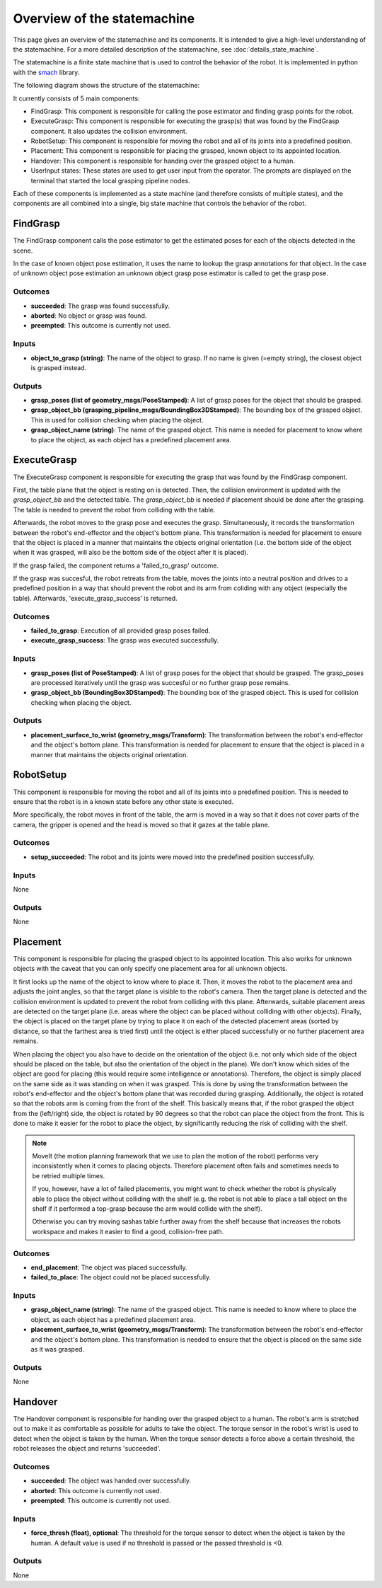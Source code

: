 Overview of the statemachine
============================

This page gives an overview of the statemachine and its components. It is intended to give a high-level understanding of the statemachine.
For a more detailed description of the statemachine, see :doc:`details_state_machine`. 

The statemachine is a finite state machine that is used to control the behavior of the robot. It is implemented in python with the `smach <http://wiki.ros.org/smach>`_ library.

The following diagram shows the structure of the statemachine:

.. image:: images/statemachine_easy.svg
   :width: 100%
   :align: center

It currently consists of 5 main components:

* FindGrasp: This component is responsible for calling the pose estimator and finding grasp points for the robot.
* ExecuteGrasp: This component is responsible for executing the grasp(s) that was found by the FindGrasp component. It also updates the collision environment.
* RobotSetup: This component is responsible for moving the robot and all of its joints into a predefined position.
* Placement: This component is responsible for placing the grasped, known object to its appointed location.
* Handover: This component is responsible for handing over the grasped object to a human.
* UserInput states: These states are used to get user input from the operator. The prompts are displayed on the terminal that started the local grasping pipeline nodes.

Each of these components is implemented as a state machine (and therefore consists of multiple states), and the components are all combined into a single, big state machine that controls the behavior of the robot.

=========
FindGrasp
=========
The FindGrasp component calls the pose estimator to get the estimated poses for each of the objects detected in the scene. 

In the case of known object pose estimation, it uses the name to lookup the grasp annotations for that object. In the case of unknown object pose estimation an unknown object grasp pose estimator is called to get the grasp pose. 


Outcomes
--------
* **succeeded**: The grasp was found successfully.
* **aborted**: No object or grasp was found.
* **preempted**: This outcome is currently not used.

Inputs
------
* **object_to_grasp (string)**: The name of the object to grasp. If no name is given (=empty string), the closest object is grasped instead.

Outputs
-------
* **grasp_poses (list of geometry_msgs/PoseStamped)**: A list of grasp poses for the object that should be grasped.
* **grasp_object_bb (grasping_pipeline_msgs/BoundingBox3DStamped)**: The bounding box of the grasped object. This is used for collision checking when placing the object.
* **grasp_object_name (string)**: The name of the grasped object. This name is needed for placement to know where to place the object, as each object has a predefined placement area.

============
ExecuteGrasp
============
The ExecuteGrasp component is responsible for executing the grasp that was found by the FindGrasp component.

First, the table plane that the object is resting on is detected. Then, the collision environment is updated with the `grasp_object_bb` and the detected table. The `grasp_object_bb` is needed if placement should be done after the grasping. The table is needed to prevent the robot from colliding with the table. 
  
Afterwards, the robot moves to the grasp pose and executes the grasp. Simultaneously, it records the transformation between the robot's end-effector and the object's bottom plane. This transformation is needed for placement to ensure that the object is placed in a manner that maintains the objects original orientation (i.e. the bottom side of the object when it was grasped, will also be the bottom side of the object after it is placed).

If the grasp failed, the component returns a 'failed_to_grasp' outcome.

If the grasp was succesful, the robot retreats from the table, moves the joints into a neutral position and drives to a predefined position in a way that should prevent the robot and its arm from coliding with any object (especially the table). Afterwards, 'execute_grasp_success' is returned.

Outcomes
--------
* **failed_to_grasp**: Execution of all provided grasp poses failed.
* **execute_grasp_success**: The grasp was executed successfully.

Inputs
------
* **grasp_poses (list of PoseStamped)**: A list of grasp poses for the object that should be grasped. The grasp_poses are processed iteratively until the grasp was succesful or no further grasp pose remains.
* **grasp_object_bb (BoundingBox3DStamped)**: The bounding box of the grasped object. This is used for collision checking when placing the object.

Outputs
-------
* **placement_surface_to_wrist (geometry_msgs/Transform)**: The transformation between the robot's end-effector and the object's bottom plane. This transformation is needed for placement to ensure that the object is placed in a manner that maintains the objects original orientation.

==========
RobotSetup
==========

This component is responsible for moving the robot and all of its joints into a predefined position. This is needed to ensure that the robot is in a known state before any other state is executed. 

More specifically, the robot moves in front of the table, the arm is moved in a way so that it does not cover parts of the camera, the gripper is opened and the head is moved so that it gazes at the table plane.

Outcomes
--------
* **setup_succeeded**: The robot and its joints were moved into the predefined position successfully.

Inputs
------
None

Outputs
-------
None


=========
Placement
=========

This component is responsible for placing the grasped object to its appointed location. This also works for unknown objects with the caveat that you can only specify one placement area for all unknown objects.

It first looks up the name of the object to know where to place it. Then, it moves the robot to the placement area and adjusts the joint angles, so that the target plane is visible to the robot's camera. 
Then the target plane is detected and the collision environment is updated to prevent the robot from colliding with this plane. 
Afterwards, suitable placement areas are detected on the target plane (i.e. areas where the object can be placed without colliding with other objects).
Finally, the object is placed on the target plane by trying to place it on each of the detected placement areas (sorted by distance, so that the farthest area is tried first) until the object is either placed successfully or no further placement area remains.

When placing the object you also have to decide on the orientation of the object (i.e. not only which side of the object should be placed on the table, but also the orientation of the object in the plane).
We don't know which sides of the object are good for placing (this would require some intelligence or annotations). Therefore, the object is simply placed on the same side as it was standing on when it was grasped. 
This is done by using the transformation between the robot's end-effector and the object's bottom plane that was recorded during grasping.
Additionally, the object is rotated so that the robots arm is coming from the front of the shelf. This basically means that, if the robot grasped the object from the (left/right) side, the object is rotated by 90 degrees so that the robot can place the object from the front.
This is done to make it easier for the robot to place the object, by significantly reducing the risk of colliding with the shelf. 


.. note::
   MoveIt (the motion planning framework that we use to plan the motion of the robot) performs very inconsistently when it comes to placing objects. Therefore placement often fails and sometimes needs to be retried multiple times.

   If you, however, have a lot of failed placements, you might want to check whether the robot is physically able to place the object without colliding with the shelf (e.g. the robot is not able to place a tall object on the shelf if it performed a top-grasp because the arm would collide with the shelf).

   Otherwise you can try moving sashas table further away from the shelf because that increases the robots workspace and makes it easier to find a good, collision-free path.

Outcomes
--------
* **end_placement**: The object was placed successfully.
* **failed_to_place**: The object could not be placed successfully.

Inputs
------

* **grasp_object_name (string)**: The name of the grasped object. This name is needed to know where to place the object, as each object has a predefined placement area.
* **placement_surface_to_wrist (geometry_msgs/Transform)**: The transformation between the robot's end-effector and the object's bottom plane. This transformation is needed to ensure that the object is placed on the same side as it was grasped.

Outputs
-------
None


========
Handover
========

The Handover component is responsible for handing over the grasped object to a human. The robot's arm is stretched out to make it as comfortable as possible for adults to take the object. The torque sensor in the robot's wrist is used to detect when the object is taken by the human. When the torque sensor detects a force above a certain threshold, the robot releases the object and returns 'succeeded'.

Outcomes
--------
* **succeeded**: The object was handed over successfully.
* **aborted**: This outcome is currently not used.
* **preempted**: This outcome is currently not used.

Inputs
------
* **force_thresh (float), optional**: The threshold for the torque sensor to detect when the object is taken by the human. A default value is used if no threshold is passed or the passed threshold is <0.

Outputs
-------
None


